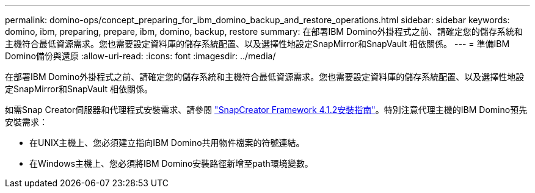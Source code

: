 ---
permalink: domino-ops/concept_preparing_for_ibm_domino_backup_and_restore_operations.html 
sidebar: sidebar 
keywords: domino, ibm, preparing, prepare, ibm, domino, backup, restore 
summary: 在部署IBM Domino外掛程式之前、請確定您的儲存系統和主機符合最低資源需求。您也需要設定資料庫的儲存系統配置、以及選擇性地設定SnapMirror和SnapVault 相依關係。 
---
= 準備IBM Domino備份與還原
:allow-uri-read: 
:icons: font
:imagesdir: ../media/


[role="lead"]
在部署IBM Domino外掛程式之前、請確定您的儲存系統和主機符合最低資源需求。您也需要設定資料庫的儲存系統配置、以及選擇性地設定SnapMirror和SnapVault 相依關係。

如需Snap Creator伺服器和代理程式安裝需求、請參閱 https://library.netapp.com/ecm/ecm_download_file/ECMP12395424["SnapCreator Framework 4.1.2安裝指南"]。特別注意代理主機的IBM Domino預先安裝需求：

* 在UNIX主機上、您必須建立指向IBM Domino共用物件檔案的符號連結。
* 在Windows主機上、您必須將IBM Domino安裝路徑新增至path環境變數。

